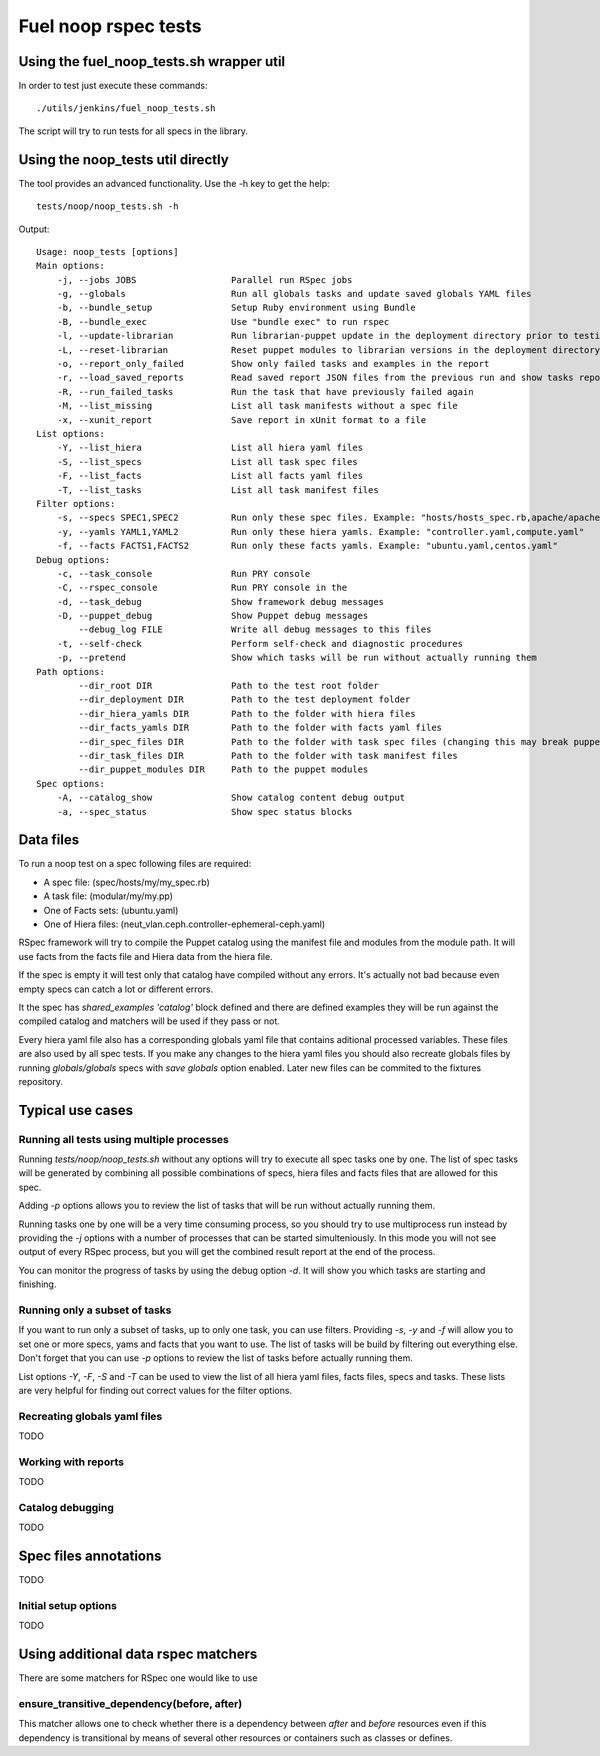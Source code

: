 Fuel noop rspec tests
=====================

Using the fuel_noop_tests.sh wrapper util
-----------------------------------------

In order to test just execute these commands::

  ./utils/jenkins/fuel_noop_tests.sh

The script will try to run tests for all specs in the library.

Using the noop_tests util directly
----------------------------------

The tool provides an advanced functionality.
Use the -h key to get the help::

  tests/noop/noop_tests.sh -h

Output::

  Usage: noop_tests [options]
  Main options:
      -j, --jobs JOBS                  Parallel run RSpec jobs
      -g, --globals                    Run all globals tasks and update saved globals YAML files
      -b, --bundle_setup               Setup Ruby environment using Bundle
      -B, --bundle_exec                Use "bundle exec" to run rspec
      -l, --update-librarian           Run librarian-puppet update in the deployment directory prior to testing
      -L, --reset-librarian            Reset puppet modules to librarian versions in the deployment directory prior to testing
      -o, --report_only_failed         Show only failed tasks and examples in the report
      -r, --load_saved_reports         Read saved report JSON files from the previous run and show tasks report
      -R, --run_failed_tasks           Run the task that have previously failed again
      -M, --list_missing               List all task manifests without a spec file
      -x, --xunit_report               Save report in xUnit format to a file
  List options:
      -Y, --list_hiera                 List all hiera yaml files
      -S, --list_specs                 List all task spec files
      -F, --list_facts                 List all facts yaml files
      -T, --list_tasks                 List all task manifest files
  Filter options:
      -s, --specs SPEC1,SPEC2          Run only these spec files. Example: "hosts/hosts_spec.rb,apache/apache_spec.rb"
      -y, --yamls YAML1,YAML2          Run only these hiera yamls. Example: "controller.yaml,compute.yaml"
      -f, --facts FACTS1,FACTS2        Run only these facts yamls. Example: "ubuntu.yaml,centos.yaml"
  Debug options:
      -c, --task_console               Run PRY console
      -C, --rspec_console              Run PRY console in the
      -d, --task_debug                 Show framework debug messages
      -D, --puppet_debug               Show Puppet debug messages
          --debug_log FILE             Write all debug messages to this files
      -t, --self-check                 Perform self-check and diagnostic procedures
      -p, --pretend                    Show which tasks will be run without actually running them
  Path options:
          --dir_root DIR               Path to the test root folder
          --dir_deployment DIR         Path to the test deployment folder
          --dir_hiera_yamls DIR        Path to the folder with hiera files
          --dir_facts_yamls DIR        Path to the folder with facts yaml files
          --dir_spec_files DIR         Path to the folder with task spec files (changing this may break puppet-rspec)
          --dir_task_files DIR         Path to the folder with task manifest files
          --dir_puppet_modules DIR     Path to the puppet modules
  Spec options:
      -A, --catalog_show               Show catalog content debug output
      -a, --spec_status                Show spec status blocks

Data files
----------

To run a noop test on a spec following files are required:

* A spec file: (spec/hosts/my/my_spec.rb)
* A task file: (modular/my/my.pp)
* One of Facts sets: (ubuntu.yaml)
* One of Hiera files: (neut_vlan.ceph.controller-ephemeral-ceph.yaml)

RSpec framework will try to compile the Puppet catalog using the manifest
file and modules from the module path. It will use facts from the facts file
and Hiera data from the hiera file.

If the spec is empty it will test only that catalog have compiled without any
errors. It's actually not bad because even empty specs can catch a lot or
different errors.

It the spec has `shared_examples 'catalog'` block defined and there are
defined examples they will be run against the compiled catalog and matchers
will be used if they pass or not.

Every hiera yaml file also has a corresponding globals yaml file that contains
aditional processed variables. These files are also used by all spec tests.
If you make any changes to the hiera yaml files you should also recreate
globals files by running `globals/globals` specs with `save globals` option
enabled. Later new files can be commited to the fixtures repository.

Typical use cases
-----------------

Running all tests using multiple processes
~~~~~~~~~~~~~~~~~~~~~~~~~~~~~~~~~~~~~~~~~~

Running `tests/noop/noop_tests.sh` without any options will try to execute
all spec tasks one by one. The list of spec tasks will be generated by
combining all possible combinations of specs, hiera files and facts files
that are allowed for this spec.

Adding `-p` options allows you to review the list of tasks that will be run
without actually running them.

Running tasks one by one will be a very time consuming process, so you should
try to use multiprocess run instead by providing the `-j` options with a
number of processes that can be started simulteniously. In this mode you
will not see output of every RSpec process, but you will get the combined
result report at the end of the process.

You can monitor the progress of tasks by using the debug option `-d`. It will
show you which tasks are starting and finishing.

Running only a subset of tasks
~~~~~~~~~~~~~~~~~~~~~~~~~~~~~~

If you want to run only a subset of tasks, up to only one task, you can use
filters. Providing `-s`, `-y` and `-f` will allow you to set one or more
specs, yams and facts that you want to use. The list of tasks will be build
by filtering out everything else. Don't forget that you can use `-p` options
to review the list of tasks before actually running them.

List options `-Y`, `-F`, `-S` and `-T` can be used to view the list of all
hiera yaml files, facts files, specs and tasks. These lists are very helpful
for finding out correct values for the filter options.

Recreating globals yaml files
~~~~~~~~~~~~~~~~~~~~~~~~~~~~~

TODO

Working with reports
~~~~~~~~~~~~~~~~~~~~

TODO

Catalog debugging
~~~~~~~~~~~~~~~~~

TODO

Spec files annotations
----------------------

TODO

Initial setup options
~~~~~~~~~~~~~~~~~~~~~

TODO

Using additional data rspec matchers
------------------------------------

There are some matchers for RSpec one would like to use

ensure_transitive_dependency(before, after)
~~~~~~~~~~~~~~~~~~~~~~~~~~~~~~~~~~~~~~~~~~~

This matcher allows one to check whether there is a
dependency between *after* and *before* resources
even if this dependency is transitional by means
of several other resources or containers such
as classes or defines.
